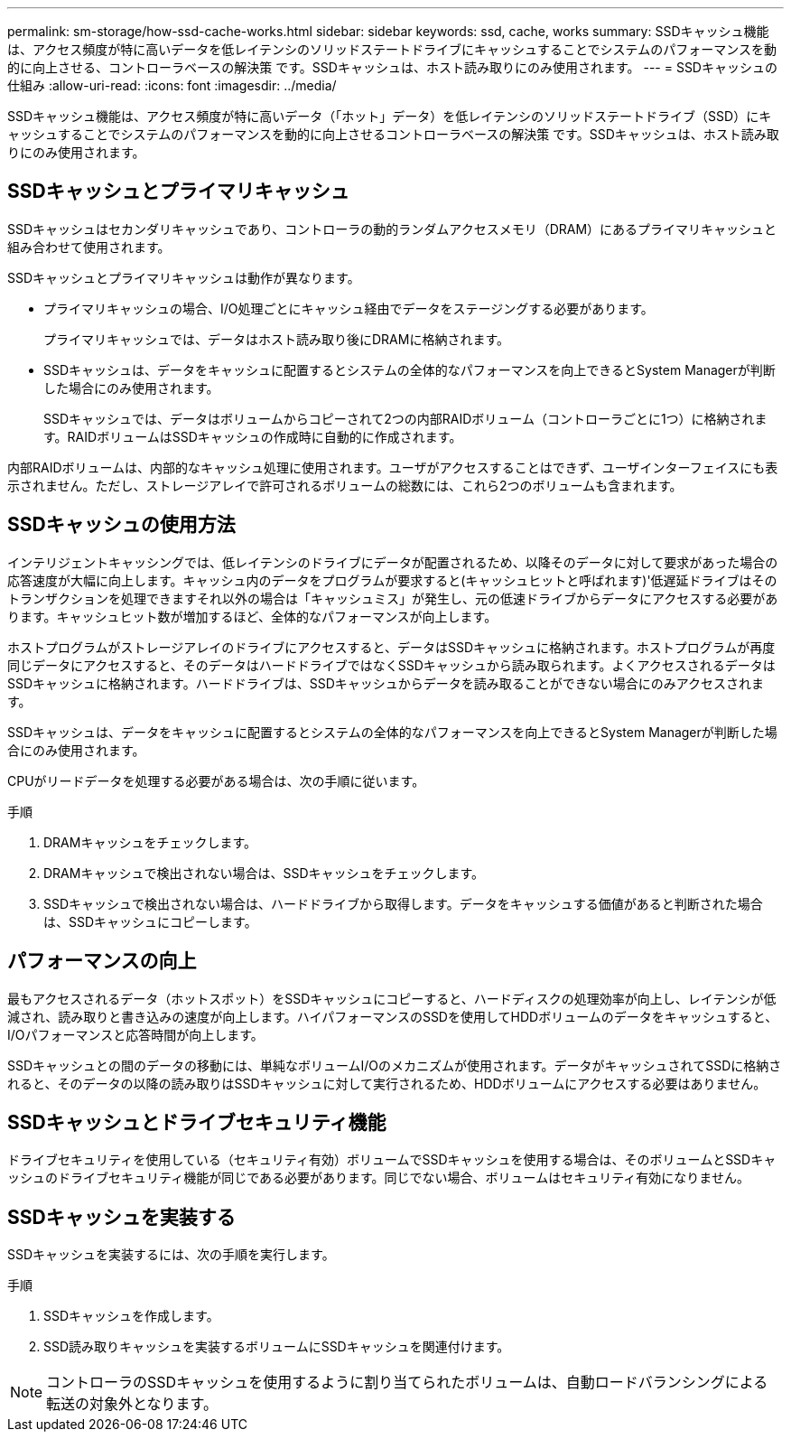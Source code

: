 ---
permalink: sm-storage/how-ssd-cache-works.html 
sidebar: sidebar 
keywords: ssd, cache, works 
summary: SSDキャッシュ機能は、アクセス頻度が特に高いデータを低レイテンシのソリッドステートドライブにキャッシュすることでシステムのパフォーマンスを動的に向上させる、コントローラベースの解決策 です。SSDキャッシュは、ホスト読み取りにのみ使用されます。 
---
= SSDキャッシュの仕組み
:allow-uri-read: 
:icons: font
:imagesdir: ../media/


[role="lead"]
SSDキャッシュ機能は、アクセス頻度が特に高いデータ（「ホット」データ）を低レイテンシのソリッドステートドライブ（SSD）にキャッシュすることでシステムのパフォーマンスを動的に向上させるコントローラベースの解決策 です。SSDキャッシュは、ホスト読み取りにのみ使用されます。



== SSDキャッシュとプライマリキャッシュ

SSDキャッシュはセカンダリキャッシュであり、コントローラの動的ランダムアクセスメモリ（DRAM）にあるプライマリキャッシュと組み合わせて使用されます。

SSDキャッシュとプライマリキャッシュは動作が異なります。

* プライマリキャッシュの場合、I/O処理ごとにキャッシュ経由でデータをステージングする必要があります。
+
プライマリキャッシュでは、データはホスト読み取り後にDRAMに格納されます。

* SSDキャッシュは、データをキャッシュに配置するとシステムの全体的なパフォーマンスを向上できるとSystem Managerが判断した場合にのみ使用されます。
+
SSDキャッシュでは、データはボリュームからコピーされて2つの内部RAIDボリューム（コントローラごとに1つ）に格納されます。RAIDボリュームはSSDキャッシュの作成時に自動的に作成されます。



内部RAIDボリュームは、内部的なキャッシュ処理に使用されます。ユーザがアクセスすることはできず、ユーザインターフェイスにも表示されません。ただし、ストレージアレイで許可されるボリュームの総数には、これら2つのボリュームも含まれます。



== SSDキャッシュの使用方法

インテリジェントキャッシングでは、低レイテンシのドライブにデータが配置されるため、以降そのデータに対して要求があった場合の応答速度が大幅に向上します。キャッシュ内のデータをプログラムが要求すると(キャッシュヒットと呼ばれます)'低遅延ドライブはそのトランザクションを処理できますそれ以外の場合は「キャッシュミス」が発生し、元の低速ドライブからデータにアクセスする必要があります。キャッシュヒット数が増加するほど、全体的なパフォーマンスが向上します。

ホストプログラムがストレージアレイのドライブにアクセスすると、データはSSDキャッシュに格納されます。ホストプログラムが再度同じデータにアクセスすると、そのデータはハードドライブではなくSSDキャッシュから読み取られます。よくアクセスされるデータはSSDキャッシュに格納されます。ハードドライブは、SSDキャッシュからデータを読み取ることができない場合にのみアクセスされます。

SSDキャッシュは、データをキャッシュに配置するとシステムの全体的なパフォーマンスを向上できるとSystem Managerが判断した場合にのみ使用されます。

CPUがリードデータを処理する必要がある場合は、次の手順に従います。

.手順
. DRAMキャッシュをチェックします。
. DRAMキャッシュで検出されない場合は、SSDキャッシュをチェックします。
. SSDキャッシュで検出されない場合は、ハードドライブから取得します。データをキャッシュする価値があると判断された場合は、SSDキャッシュにコピーします。




== パフォーマンスの向上

最もアクセスされるデータ（ホットスポット）をSSDキャッシュにコピーすると、ハードディスクの処理効率が向上し、レイテンシが低減され、読み取りと書き込みの速度が向上します。ハイパフォーマンスのSSDを使用してHDDボリュームのデータをキャッシュすると、I/Oパフォーマンスと応答時間が向上します。

SSDキャッシュとの間のデータの移動には、単純なボリュームI/Oのメカニズムが使用されます。データがキャッシュされてSSDに格納されると、そのデータの以降の読み取りはSSDキャッシュに対して実行されるため、HDDボリュームにアクセスする必要はありません。



== SSDキャッシュとドライブセキュリティ機能

ドライブセキュリティを使用している（セキュリティ有効）ボリュームでSSDキャッシュを使用する場合は、そのボリュームとSSDキャッシュのドライブセキュリティ機能が同じである必要があります。同じでない場合、ボリュームはセキュリティ有効になりません。



== SSDキャッシュを実装する

SSDキャッシュを実装するには、次の手順を実行します。

.手順
. SSDキャッシュを作成します。
. SSD読み取りキャッシュを実装するボリュームにSSDキャッシュを関連付けます。


[NOTE]
====
コントローラのSSDキャッシュを使用するように割り当てられたボリュームは、自動ロードバランシングによる転送の対象外となります。

====